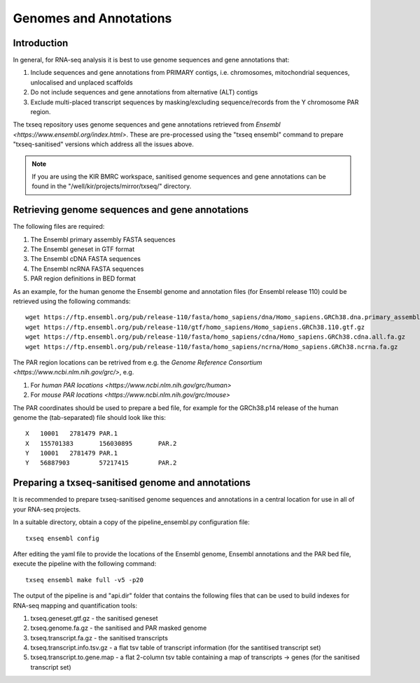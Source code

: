 Genomes and Annotations
=======================

Introduction
------------

In general, for RNA-seq analysis it is best to use genome sequences and gene annotations that:

#. Include sequences and gene annotations from PRIMARY contigs, i.e. chromosomes, mitochondrial sequences, unlocalised and unplaced scaffolds
#. Do not include sequences and gene annotations from alternative (ALT) contigs
#. Exclude multi-placed transcript sequences by masking/excluding sequence/records from the Y chromosome PAR region. 

The txseq repository uses genome sequences and gene annotations retrieved from `Ensembl <https://www.ensembl.org/index.html>`. These are pre-processed using the "txseq ensembl" command to prepare "txseq-sanitised" versions which address all the issues above.


.. note:: If you are using the KIR BMRC workspace, sanitised genome sequences and gene annotations can be found in the "/well/kir/projects/mirror/txseq/" directory.



Retrieving genome sequences and gene annotations
------------------------------------------------

The following files are required:

#. The Ensembl primary assembly FASTA sequences
#. The Ensembl geneset in GTF format
#. The Ensembl cDNA FASTA sequences
#. The Ensembl ncRNA FASTA sequences 
#. PAR region definitions in BED format

As an example, for the human genome the Ensembl genome and annotation files (for Ensembl release 110) could be retrieved using the following commands::

    wget https://ftp.ensembl.org/pub/release-110/fasta/homo_sapiens/dna/Homo_sapiens.GRCh38.dna.primary_assembly.fa.gz
    wget https://ftp.ensembl.org/pub/release-110/gtf/homo_sapiens/Homo_sapiens.GRCh38.110.gtf.gz
    wget https://ftp.ensembl.org/pub/release-110/fasta/homo_sapiens/cdna/Homo_sapiens.GRCh38.cdna.all.fa.gz
    wget https://ftp.ensembl.org/pub/release-110/fasta/homo_sapiens/ncrna/Homo_sapiens.GRCh38.ncrna.fa.gz

The PAR region locations can be retrived from e.g. the `Genome Reference Consortium <https://www.ncbi.nlm.nih.gov/grc/>`, e.g.

#. For `human PAR locations <https://www.ncbi.nlm.nih.gov/grc/human>`
#. For `mouse PAR locations <https://www.ncbi.nlm.nih.gov/grc/mouse>`

The PAR coordinates should be used to prepare a bed file, for example for the GRCh38.p14 release of the human genome the (tab-separated) file should look like this::

    X	10001	2781479	PAR.1
    X	155701383	156030895	PAR.2
    Y	10001	2781479	PAR.1
    Y	56887903	57217415	PAR.2


Preparing a txseq-sanitised genome and annotations
--------------------------------------------------

It is recommended to prepare txseq-sanitised genome sequences and annotations in a central location for use in all of your RNA-seq projects.

In a suitable directory, obtain a copy of the pipeline_ensembl.py configuration file::

    txseq ensembl config
    
After editing the yaml file to provide the locations of the Ensembl genome, Ensembl annotations and the PAR bed file, execute the pipeline with the following command::

    txseq ensembl make full -v5 -p20
    
The output of the pipeline is and "api.dir" folder that contains the following files that can be used to build indexes for RNA-seq mapping and quantification tools:

#. txseq.geneset.gtf.gz - the sanitised geneset
#. txseq.genome.fa.gz - the sanitised and PAR masked genome
#. txseq.transcript.fa.gz - the sanitised transcripts
#. txseq.transcript.info.tsv.gz - a flat tsv table of transcript information (for the santitised transcript set)
#. txseq.transcript.to.gene.map - a flat 2-column tsv table containing a map of transcripts -> genes (for the sanitised transcript set)
